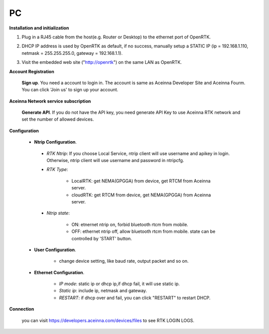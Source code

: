 PC
===

.. image:: ../media/PC_tool.png

**Installation and initialization**

::

1. Plug in a RJ45 cable from the host(e.g. Router or Desktop) to the
   ethernet port of OpenRTK.
::

2. DHCP IP address is used by OpenRTK as default, if no success,
   manually setup a STATIC IP (ip = 192.168.1.110, netmask =
   255.255.255.0, gateway = 192.168.1.1).
::

3. Visit the embedded web site ("http://openrtk") on the same LAN as
   OpenRTK.

**Account Registration**

 **Sign up**. You need a account to login in. The account is same as
 Aceinna Developer Site and Aceinna Fourm. You can click 'Join us' to sign up your account.

 .. image:: ../media/login_PC.png
     :align: center
     :scale: 50%

**Aceinna Network service subscription**

 **Generate API**. If you do not have the API key, you need generate API
 Key to use Aceinna RTK network and set the number of allowed devices.

 .. image:: ../media/signup.png
    :align: center
    :scale: 50%

**Configuration**

 - **Ntrip Configuration**.

  - *RTK Ntrip*: If you choose Local Service, ntrip client will use
    username and apikey in login. Otherwise, ntrip client will use
    username and password in ntripcfg.
  - *RTK Type*: 

        - LocalRTK: get NEMA(GPGGA) from device, get RTCM from Aceinna server. 
        - cloudRTK: get RTCM from device, get NEMA(GPGGA) from Aceinna server.
  - *Ntrip state*:

        - ON: etnernet ntrip on, forbid bluetooth rtcm from mobile.
        - OFF: ethernet ntrip off, allow bluetooth rtcm from mobile.
          state can be controlled by 'START' button.

  .. image:: ../media/ntripcfg.png
     :align: center
     :scale: 50%

 - **User Configuration**.

    - change device setting, like baud rate, output packet and so on.

    .. image:: ../media/usercfg.png
       :align: center
       :scale: 50%

 - **Ethernet Configuration**.

    -  *IP mode*: static ip or dhcp ip,if dhcp fail, it will use static ip.
    -  *Static ip*: include ip, netmask and gateway.
    -  *RESTART*: if dhcp over and fail, you can click "RESTART" to restart
       DHCP.

    .. image:: ../media/ethcfg.png
       :align: center
       :scale: 50%

**Connection**

 you can visit https://developers.aceinna.com/devices/files to see
 RTK LOGIN LOGS.

.. image:: ../media/serverrtk.png
   :align: center
   :scale: 50%

